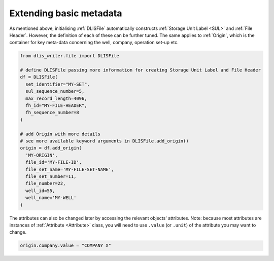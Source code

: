 Extending basic metadata
========================
As mentioned above, initialising :ref:`DLISFile` automatically constructs :ref:`Storage Unit Label <SUL>`
and :ref:`File Header`.
However, the definition of each of these can be further tuned.
The same applies to :ref:`Origin`, which is the container for key meta-data concerning the well, company, operation set-up etc.

.. code-block:: python

    from dlis_writer.file import DLISFile

    # define DLISFile passing more information for creating Storage Unit Label and File Header
    df = DLISFile(
      set_identifier="MY-SET",
      sul_sequence_number=5,
      max_record_length=4096,
      fh_id="MY-FILE-HEADER",
      fh_sequence_number=8
    )

    # add Origin with more details
    # see more available keyword arguments in DLISFile.add_origin()
    origin = df.add_origin(
      'MY-ORIGIN',
      file_id='MY-FILE-ID',
      file_set_name='MY-FILE-SET-NAME',
      file_set_number=11,
      file_number=22,
      well_id=55,
      well_name='MY-WELL'
    )


The attributes can also be changed later by accessing the relevant objects' attributes.
Note: because most attributes are instances of :ref:`Attribute <Attribute>` class,
you will need to use ``.value`` (or ``.unit``) of the attribute you may want to change.

.. code-block:: python

    origin.company.value = "COMPANY X"

